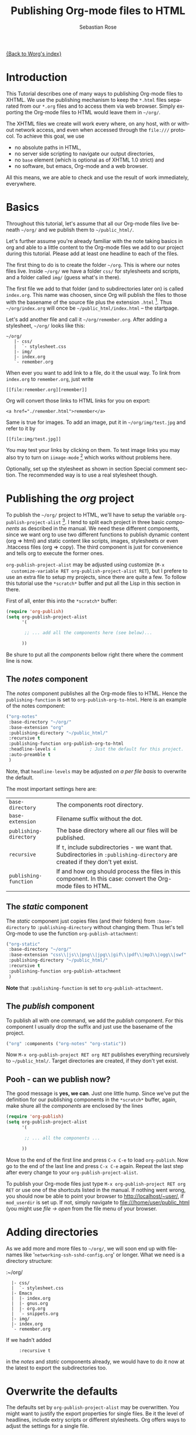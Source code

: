 #+OPTIONS:    H:3 num:nil toc:t \n:nil @:t ::t |:t ^:t -:t f:t *:t TeX:t LaTeX:t skip:nil d:(HIDE) tags:not-in-toc
#+STARTUP:    align fold nodlcheck hidestars oddeven lognotestate
#+SEQ_TODO:   TODO(t) INPROGRESS(i) WAITING(w@) | DONE(d) CANCELED(c@)
#+TAGS:       Write(w) Update(u) Fix(f) Check(c)
#+TITLE:      Publishing Org-mode files to HTML
#+AUTHOR:     Sebastian Rose
#+EMAIL:      sebastian_rose gmx de
#+LANGUAGE:   en
#+PRIORITIES: A C B
#+CATEGORY:   worg-tutorial


[[file:../index.org][{Back to Worg's index}]]

* Introduction

  This Tutorial describes one of many ways to publishing Org-mode files to
  XHTML. We use the publishing mechanism to keep the =*.html= files separated
  from our =*.org= files and to access them via web browser. Simply exporting the
  Org-mode files to HTML would leave them in =~/org/=.

  The XHTML files we create will work every where, on any host, with or without
  network access, and even when accessed through the =file:///= protocol. To
  achieve this goal, we use

  - no absolute paths in HTML,
  - no server side scripting to navigate our output directories,
  - no =base= element (which is optional as of XHTML 1.0 strict) and
  - no software, but emacs, Org-mode and a web browser.

  All this means, we are able to check and use the result of work immediately,
  everywhere.

* Basics

  Throughout this tutorial, let's assume that all our Org-mode files live beneath
  =~/org/= and we publish them to =~/public_html/=.

  Let's further assume you're already familiar with the note taking basics in
  org and able to a little content to the Org-mode files we add to our project
  during this tutorial. Please add at least one headline to each of the files.

  The first thing to do is to create the folder =~/org=. This is where our notes
  files live. Inside =~/org/= we have a folder =css/= for stylesheets and
  scripts, and a folder called =img/= (guess what's in there).

  The first file we add to that folder (and to subdirectories later on) is called
  =index.org=. This name was choosen, since Org will publish the files to those
  with the basename of the source file plus the extension =.html= [fn:1]. Thus
  =~/org/index.org= will once be =~/public_html/index.html= -- the startpage.

  Let's add another file and call it =~/org/remember.org=. After adding a
  stylesheet, =~/org/= looks like this:

  : ~/org/
  :    |- css/
  :    |  `- stylesheet.css
  :    |- img/
  :    |- index.org
  :    `- remember.org

  When ever you want to add link to a file, do it the usual way. To link from
  =index.org= to =remember.org=, just write
  : [[file:remember.org][remember]]
  Org will convert those links to HTML links for you on export:
  : <a href="./remember.html">remember</a>

  Same is true for images. To add an image, put it in =~/org/img/test.jpg= and
  refer to it by
  : [[file:img/test.jpg]]

  You may test your links by clicking on them. To test image links you may also
  try to turn on =iimage-mode= [fn:2] which works without problems here.

  Optionally, set up the stylesheet as shown in section Special comment
  section. The recommended way is to use a real stylesheet though.

* Publishing the /org/ project

  To publish the =~/org/= project to HTML, we'll have to setup the variable
  =org-publish-project-alist= [fn:3].  I tend to split each project in three basic
  /components/ as described in the manual. We need these different components,
  since we want org to use two different functions to publish dynamic content
  (org => html) and static content like scripts, images, stylesheets or even
  .htaccess files (org => copy). The third component is just for convenience and
  tells org to execute the former ones.

  =org-publish-project-alist= may be adjusted using customize (=M-x
  customize-variable RET org-publish-project-alist RET=), but I prefere to
  use an extra file to setup my projects, since there are quite a few. To follow
  this tutorial use the =*scratch*= buffer and put all the Lisp in this section
  in there.

  First of all, enter this into the =*scratch*= buffer:

#+begin_src emacs-lisp
(require 'org-publish)
(setq org-publish-project-alist
      '(

       ;; ... add all the components here (see below)...

      ))
#+end_src

  Be shure to put all the /components/ bellow right there where the comment line
  is now.

** The /notes/ component

   The /notes/ component publishes all the Org-mode files to HTML. Hence the
   =publishing-function= is set to =org-publish-org-to-html=. Here is an example
   of the notes component:

#+begin_src emacs-lisp
("org-notes"
 :base-directory "~/org/"
 :base-extension "org"
 :publishing-directory "~/public_html/"
 :recursive t
 :publishing-function org-publish-org-to-html
 :headline-levels 4             ; Just the default for this project.
 :auto-preamble t
 )
#+end_src

   Note, that =headline-levels= may be adjusted [[Overwrite the defaults][on a per file basis]] to overwrite
   the default.

   The most important settings here are:

   | =base-directory=       | The components root directory.                                                                                                |
   | =base-extension=       | Filename suffix without the dot.                                                                                              |
   | =publishing-directory= | The base directory where all our files will be published.                                                                     |
   | =recursive=            | If =t=, include subdirectories - we want that. Subdirectories in =:publishing-directory= are created if they don't yet exist. |
   | =publishing-function=  | If and how org should process the files in this component. In this case: convert the Org-mode files to HTML.                  |

** The /static/ component

   The /static/ component just copies files (and their folders) from
   =:base-directory= to =:publishing-directory= without changing them. Thus
   let's tell Org-mode to use the function =org-publish-attachment=:

#+begin_src emacs-lisp
("org-static"
 :base-directory "~/org/"
 :base-extension "css\\|js\\|png\\|jpg\\|gif\\|pdf\\|mp3\\|ogg\\|swf"
 :publishing-directory "~/public_html/"
 :recursive t
 :publishing-function org-publish-attachment
 )
#+end_src

   *Note* that =:publishing-function= is set to =org-publish-attachment=.

** The /publish/ component

   To publish all with one command, we add the /publish/ component. For this
   component I usually drop the suffix and just use the basename of the
   project.

#+begin_src emacs-lisp
 ("org" :components ("org-notes" "org-static"))
#+end_src

   Now =M-x org-publish-project RET org RET= publishes everything
   recursively to =~/public_html/=. Target directories are created, if they
   don't yet exist.

** Pooh - can we publish now?

   The good message is *yes, we can*. Just one little hump. Since we've put the
   definition for our publishing components in the =*scratch*= buffer, again,
   make shure all the /components/ are enclosed by the lines

#+begin_src emacs-lisp
(require 'org-publish)
(setq org-publish-project-alist
      '(

       ;; ... all the components ...

      ))
#+end_src

   Move to the end of the first line and press =C-x C-e= to load
   =org-publish=. Now go to the end of the last line and press =C-x C-e=
   again. Repeat the last step after every change to your
   =org-publish-project-alist=.

   To publish your Org-mode files just type
   =M-x org-publish-project RET org RET= or use one of the shortcuts listed in
   the manual. If nothing went wrong, you should now be able to point your
   browser to http://localhost/~user/, if =mod_userdir= is set up. If
   not, simply navigate to file:///home/user/public_html (you might use
   /file -> open/ from the file menu of your browser.

* Adding directories

  As we add more and more files to =~/org/=, we will soon end up with filenames
  like '=networking-ssh-sshd-config.org=' or longer. What we need is a
  directory structure:

  :~/org/
  :   |- css/
  :   |  `- stylesheet.css
  :   |- Emacs
  :   |  |- index.org
  :   |  |- gnus.org
  :   |  |- org.org
  :   |  `- snippets.org
  :   |- img/
  :   |- index.org
  :   `- remember.org

  If we hadn't added
  :      :recursive t
  in the /notes/ and /static/ components already, we would have to do it now at
  the latest to export the subdirectories too.

* Overwrite the defaults

  The defaults set by =org-publish-project-alist= may be overwritten. You might
  want to justify the export properties for single files. Be it the level of
  headlines, include extry scripts or different stylesheets. Org offers ways to adjust
  the settings for a single file.

** The export options template

   The first choice is the /export options template/ on top of the file. When in
   an Org-mode file, =M-x org-insert-export-options-template= does the trick for
   us. This command adds the following lines to the beginning of our file:


   : #+TITLE:     filename.org
   : #+AUTHOR:    Firstename Lastname
   : #+EMAIL:     arthur-dent@example.tld
   : #+DATE:      <2008-08-25 Mo>
   : #+LANGUAGE:  en
   : #+TEXT:      Some descriptive text to be emitted.  Several lines OK.
   : #+OPTIONS:   H:3 num:t toc:t \n:nil @:t ::t |:t ^:t -:t f:t *:t TeX:t LaTeX:nil skip:nil d:t tags:not-in-toc
   : #+INFOJS_OPT: view:nil toc:t ltoc:t mouse:underline buttons:0 path:http://orgmode.org/org-info.js
   : #+LINK_UP:
   : #+LINK_HOME:
   : #+STYLE:    <link rel="stylesheet" type="text/css" href="../stylesheet.css" />

   All we have to do now is to alter the options to match our needs. All the
   options are listed in the wonderful Org-mode manual. Note though, that these
   options are only parsed on startup (i.e., when you first open the file). To
   explicitly apply your new options move on any of those lines and press =C-c=
   twice.

** <<<Special comment section>>>

   Also, CSS style variables may be using a special section may be
   #insert/appended to Org-mode files:

   : * COMMENT html style specifications
   :
   : # Local Variables:
   : # org-export-html-style: "<link rel=\"stylesheet\" type=\"text/css\" href=\"css/stylesheet.css\" />"
   : # End:

   =css/stylesheet.css= suits the needs for a file in the root folder. Use \\
   =../css/stylesheet.css= in a subfolder (first level), \\
   =../../css/stylesheet.css= for a file in a sub-sub-folder.

* Tired of export templates?

 If you're like me, you will soon get tired of adding the same export options
 template to numerous files and adjust the title and paths in it. Luckily,
 Org-mode supports laziness and offers an additional way to set up files. All
 we need is a directory (e.g. =~/.emacs.d/org-templates/=) and create the
 following files there:

 + =level-0.org= \\
   This file contains all export options lines. The special comment section
   will not work for files in subdirectories. Hence we always use the export
   options line
   :#+STYLE: <link rel="stylesheet" type="text/css" href="stylesheet.css" />
   ...suitable for each file in the projects root folder
   (=~/org/= or =~/B/= in the examples). Just drop the =#+TITLE= since this
   will be different for every file and automatically set on export (based on
   the filename if omitted).
 + =level-1.org= \\
   This file contains all export options lines for the stylesheet suitable for
   each file in a subfolder of the projects root folder (e.g. =~/org/emacs/=
   or =~/org/networking/=). Just drop the =#+TITLE= again. The options line
   for the stylesheet looks like this:
   :#+STYLE: <link rel="stylesheet" type="text/css" href="../stylesheet.css" />

 + Add more files for more levels.

 Now remove the special comment section from the end of your Org-mode files in
 the project folders and change the export options template to

 : #+SETUPFILE: ~/.emacs.d/org-templates/level-N.org
 : #+TITLE: My Title

 Replace =N= with distance to the root folder (=0=, =1= etc.) of your project
 and press =C-c= twice while still on this line to apply the
 changes. Subsequent lines still overwrite the settings for just this one file.


** More level files

  Also, these /level-N/ files give us the chance to easily switch between different
  export setups. As an example, we could have a separate stylesheet and
  =org-info.js= setup for presentations, and put the appropriate options in a
  file named =level-0-slides.org=:

  : #+INFOJS_OPT: path:org-info.js
  : #+INFOJS_OPT: toc:nil view:slide
  : #+STYLE: <link rel="stylesheet" type="text/css" href="slides.css" />

  Now it's as simple as typing '/-slides/' to change the appearance of any file
  in our project.

* More Projects

   As we get used to note taking in org, we might add an =org= directory to most
   of our projects. All those projects are published as well. Project '=~/B/='
   is published to '=~/public_html/B/=', '=~/C/=' is published to
   '=~/public_html/C/=', and so on. This leads to the problem of common
   stylesheets and current JavaScripts --- and to a new /component/.

** The /inherit/ component

   Once we get tired of copying the static files from one project to another, the
   following configuration does the trick for us. We simply add the /inherit/
   component, that imports all the static files from our =~/org/= directory [fn:4].
   From now on, it will be sufficient to edit stylesheets and scripts just
   there.

#+begin_src emacs-lisp
 ("B-inherit"
  :base-directory "~/org/"
  :recursive t
  :base-extension "css\\|js"
  :publishing-directory "~/public_html/B/"
  :publishing-function org-publish-attachment
 )

 ("B-org"
 :base-directory "~/B/"
 :auto-index t
 :index-filename "sitemap.org"
 :index-title "Sitemap"
 :recursive t
 :base-extension "org"
 :publishing-directory "~/public_html/B/"
 :publishing-function org-publish-org-to-html
 :headline-levels 3
 :auto-preamble t
 )
 ("B-static"
  :base-directory "~/B/"
  :recursive t
  :base-extension "css\\|js\\|png\\|jpg\\|gif\\|pdf\\|mp3\\|ogg\\|swf"
  :publishing-directory "~/public_html/B/"
  :publishing-function org-publish-attachment)

 ("B" :components ("B-inherit" "B-notes" "B-static"))
#+end_src

   *Note*, that the inheritance trick works for non org directories. You might
   want to keep all your stylesheets and scripts in a single place, or even add
   more /inheritance/ to your projects, to import sources from upstream.

   *Note* also, that =B-inherit= exports directly to the web. If you want to track
   the changes to =~org/*.css= directly in =~/B=, you must ensure, that =B-inherit= is
   the first component in =B= since the components in =B= are executed in
   the sequence listed: first get the new stylesheet into =B=, then execute
   =B-static=.

*** One more Example

    As I use [[file:../code/org-info-js/index.org][org-info.js]] and track Worg git, I use "=inherit-org-info-js=" in all
    my =org= projects:

#+begin_src emacs-lisp
 ("inherit-org-info-js"
  :base-directory "~/develop/org/Worg/code/org-info-js/"
  :recursive t
  :base-extension "js"
  :publishing-directory "~/org/"
  :publishing-function org-publish-attachment)

 ;; ... all the rest ... ;;

 ("B" :components ("inherit-org-info-js" "B-inherit" "B-notes" "B-static"))
 ("C" :components ("inherit-org-info-js" "C-inherit" "C-notes" "C-static"))
 ("D" :components ("inherit-org-info-js" "D-inherit" "D-notes" "D-static"))
 ("E" :components ("inherit-org-info-js" "E-inherit" "E-notes" "E-static"))
#+end_src

    ...means, =B= =C= =D= and =E= use my local stylesheets and always the latest
    version of =org-info.js=.

* Overview

  Once there are lots of files and subdirectories, we're in the need of ways to
  easily navigate our notes in a browser. What we need now, is an index, an
  overview of all our note files.

** The /index file/

   Org-modes great publishing also generates a recursive sitemap (called /index
   file/ in the manual). It's name defaults to =index.org=, which get's in our
   way, since we have a real startpage as =index.html= [fn:5]. Fortunately there is
   a configuration option to change the name of the generated sitemap. To
   generate the sitemap, add these lines to the /notes/ component:


#+begin_src emacs-lisp
 :auto-index t                  ; Generate index.org automagically...
 :index-filename "sitemap.org"  ; ... call it sitemap.org ...
 :index-title "Sitemap"         ; ... with title 'Sitemap'.
#+end_src

   The sitemap will reflect the tree structure of the project. To access the
   sitemap easily, we could do two things:

   1. Setup the '/UP/' link of the Startpage to link to =sitemap.html= (see next
      section),
   2. use the '=#+INCLUDE: sitemap.org=' directive. Most of my Org-mode files
      contain a chapter called "/Links/" at the end of the file, which contains
      a subsection /Sitemap/ that in turn just consists of that
      diretive. For the =index.org= files in the root directory, I include the
      /index file/ as the first section.

** org-info.js

   Another way to get additional links to navigate the structure is
   [[file:../code/org-info-js/index.org][org-info.js]]. Let's set it up like this (either in every file, or in
   =org-level-N.org=, where =N > 0=):

   : #+LINK_UP: index.html

   This makes the little /UP/ link ('=h=') point to the =index.html= in the
   current directory.

   The =index.org= in the root of the project has the /index file/ as section 2
   (which I may reach pressing '=n=' then), and the same option set like this:

   : #+LINK_UP: sitemap.html

   For an =index.org= in a subdirectory:

   : #+LINK_UP: ../index.html

   The =LINK_HOME= always points to the same file:

   : #+LINK_HOME: http://localhost/~user/index.html

   Please consider replacing the last one with a relative path (which will be
   different for every level of subdirectories).

   No matter where we are, we may always press =H n= and we face the sitemap.
   No matter where we are, we may always press =h= to move up the tree.


* Further reading

   For more information you might want to read the great [[http://orgmode.org/manual/][Org-mode manual]]
   ([[http://orgmode.org/#sec-4][download]]). One of the nicest mailing lists on this planet, BTW, is
   [[http://lists.gnu.org/archive/html/emacs-orgmode/][emacs-orgmode (archive)]] where you might as well find answers to your
   questions.


   Have fun!




* Footnotes

[fn:1]  You may customize the file suffix for exported files like this:
 =M-x customize RET org-export-html-extension=.

[fn:2]  ...by typing =M-x iimage-mode RET=. iimage-mode even shows *.svg images, if
 =librsvg= was present on compile time. FIXME: is this true for emacs22 ?

[fn:3]  All components of =org-publish-projects-alist= are documented in the [[http://orgmode.org/manual/Project-alist.html#Project-alist][Org Mode
    Manual]].

[fn:4]  Files may be copied from arbitrary src directories to any target directory
 desired.

[fn:5]  This is primarily because of the behaviour of servers. When we navigate
 to http://orgmode.org/worg/ we will face the =index.html= if present.
